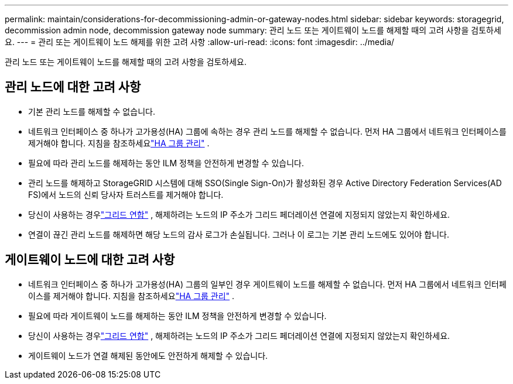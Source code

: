 ---
permalink: maintain/considerations-for-decommissioning-admin-or-gateway-nodes.html 
sidebar: sidebar 
keywords: storagegrid, decommission admin node, decommission gateway node 
summary: 관리 노드 또는 게이트웨이 노드를 해제할 때의 고려 사항을 검토하세요. 
---
= 관리 또는 게이트웨이 노드 해제를 위한 고려 사항
:allow-uri-read: 
:icons: font
:imagesdir: ../media/


[role="lead"]
관리 노드 또는 게이트웨이 노드를 해제할 때의 고려 사항을 검토하세요.



== 관리 노드에 대한 고려 사항

* 기본 관리 노드를 해제할 수 없습니다.
* 네트워크 인터페이스 중 하나가 고가용성(HA) 그룹에 속하는 경우 관리 노드를 해제할 수 없습니다.  먼저 HA 그룹에서 네트워크 인터페이스를 제거해야 합니다. 지침을 참조하세요link:../admin/managing-high-availability-groups.html["HA 그룹 관리"] .
* 필요에 따라 관리 노드를 해제하는 동안 ILM 정책을 안전하게 변경할 수 있습니다.
* 관리 노드를 해제하고 StorageGRID 시스템에 대해 SSO(Single Sign-On)가 활성화된 경우 Active Directory Federation Services(AD FS)에서 노드의 신뢰 당사자 트러스트를 제거해야 합니다.
* 당신이 사용하는 경우link:../admin/grid-federation-overview.html["그리드 연합"] , 해제하려는 노드의 IP 주소가 그리드 페더레이션 연결에 지정되지 않았는지 확인하세요.
* 연결이 끊긴 관리 노드를 해제하면 해당 노드의 감사 로그가 손실됩니다. 그러나 이 로그는 기본 관리 노드에도 있어야 합니다.




== 게이트웨이 노드에 대한 고려 사항

* 네트워크 인터페이스 중 하나가 고가용성(HA) 그룹의 일부인 경우 게이트웨이 노드를 해제할 수 없습니다.  먼저 HA 그룹에서 네트워크 인터페이스를 제거해야 합니다. 지침을 참조하세요link:../admin/managing-high-availability-groups.html["HA 그룹 관리"] .
* 필요에 따라 게이트웨이 노드를 해제하는 동안 ILM 정책을 안전하게 변경할 수 있습니다.
* 당신이 사용하는 경우link:../admin/grid-federation-overview.html["그리드 연합"] , 해제하려는 노드의 IP 주소가 그리드 페더레이션 연결에 지정되지 않았는지 확인하세요.
* 게이트웨이 노드가 연결 해제된 동안에도 안전하게 해제할 수 있습니다.

